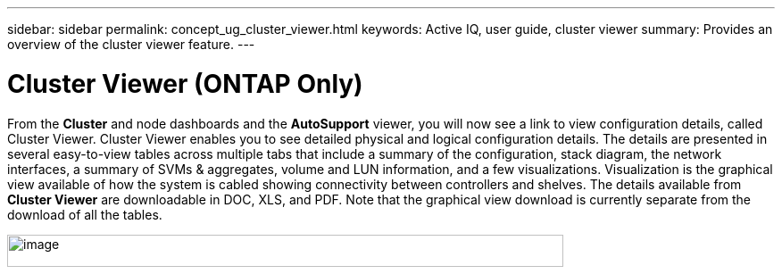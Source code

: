 ---
sidebar: sidebar
permalink: concept_ug_cluster_viewer.html
keywords: Active IQ, user guide, cluster viewer
summary: Provides an overview of the cluster viewer feature.
---

= Cluster Viewer (ONTAP Only)
:hardbreaks:
:nofooter:
:icons: font
:linkattrs:
:imagesdir: ./media/UserGuide

From the *Cluster* and node dashboards and the *AutoSupport* viewer, you will now see a link to view configuration details, called Cluster Viewer. Cluster Viewer enables you to see detailed physical and logical configuration details. The details are presented in several easy-to-view tables across multiple tabs that include a summary of the configuration, stack diagram, the network interfaces, a summary of SVMs & aggregates, volume and LUN information, and a few visualizations. Visualization is the graphical view available of how the system is cabled showing connectivity between controllers and shelves. The details available from *Cluster Viewer* are downloadable in DOC, XLS, and PDF. Note that the graphical view download is currently separate from the download of all the tables.

image:image50.png[image,width=623,height=36]
